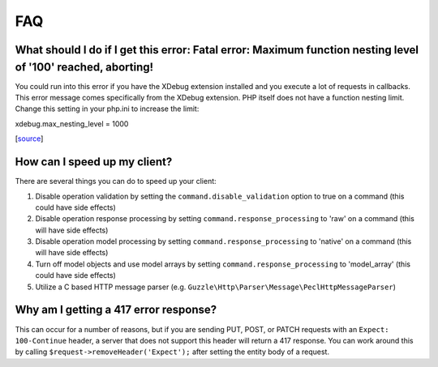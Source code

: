 ===
FAQ
===

What should I do if I get this error: Fatal error: Maximum function nesting level of '100' reached, aborting!
-------------------------------------------------------------------------------------------------------------

You could run into this error if you have the XDebug extension installed and you execute a lot of requests in callbacks.  This error message comes specifically from the XDebug extension. PHP itself does not have a function nesting limit. Change this setting in your php.ini to increase the limit:

xdebug.max_nesting_level = 1000

[`source <http://stackoverflow.com/a/4293870/151504>`_]

How can I speed up my client?
-----------------------------

There are several things you can do to speed up your client:

1. Disable operation validation by setting the ``command.disable_validation`` option to true on a command (this could have side effects)
2. Disable operation response processing by setting ``command.response_processing`` to 'raw' on a command (this will have side effects)
3. Disable operation model processing by setting ``command.response_processing`` to 'native' on a command (this will have side effects)
4. Turn off model objects and use model arrays by setting ``command.response_processing`` to 'model_array' (this could have side effects)
5. Utilize a C based HTTP message parser (e.g. ``Guzzle\Http\Parser\Message\PeclHttpMessageParser``)

Why am I getting a 417 error response?
--------------------------------------

This can occur for a number of reasons, but if you are sending PUT, POST, or PATCH requests with an ``Expect: 100-Continue`` header, a server that does not support this header will return a 417 response. You can work around this by calling ``$request->removeHeader('Expect');`` after setting the entity body of a request.
